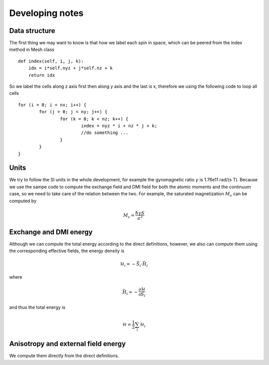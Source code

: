 Developing notes
=================

Data structure
---------------------------------------
The first thing we may want to know is that how we label each spin in space,
which can be peered from the index method in Mesh class ::

    def index(self, i, j, k):
        idx = i*self.nyz + j*self.nz + k
        return idx

So we label the cells along z axis first then along y axis and the last is x, therefore we using the following code to loop all cells ::

	for (i = 0; i < nx; i++) {
		for (j = 0; j < ny; j++) {
			for (k = 0; k < nz; k++) {
				index = nyz * i + nz * j + k;
				//do something ...
			}
		}
	}


Units
-------------------------------------------------------
We try to follow the SI units in the whole development, for example the gyromagnetic ratio 
:math:`\gamma` is 1.76e11 rad/(s T). Because we use the sampe code to compute the exchange 
field and DMI field for both the atomic moments and the continuum case, so we need to 
take care of the relation between the two. For example, the saturated magnetization :math:`M_s`
can be computed by 

.. math::
   M_s = \frac{\hbar \gamma S}{a^3}

Exchange and DMI energy
--------------------------------------------------
Although we can compute the total energy according to the direct definitions, however, 
we also can compute them using the corresponding effective fields, the energy density is

.. math::
   \mathcal{H}_i = - \vec{S}_i \cdot \vec{H}_i

where 

.. math::
   \vec{H}_i = - \frac{\partial \mathcal{H}}{\partial \vec{S}_i}


and thus the total energy is

 .. math::
   \mathcal{H} = \frac{1}{2}\sum_i \mathcal{H}_i


Anisotropy and external field energy
--------------------------------------------------
We compute them directly from the direct definitions.
